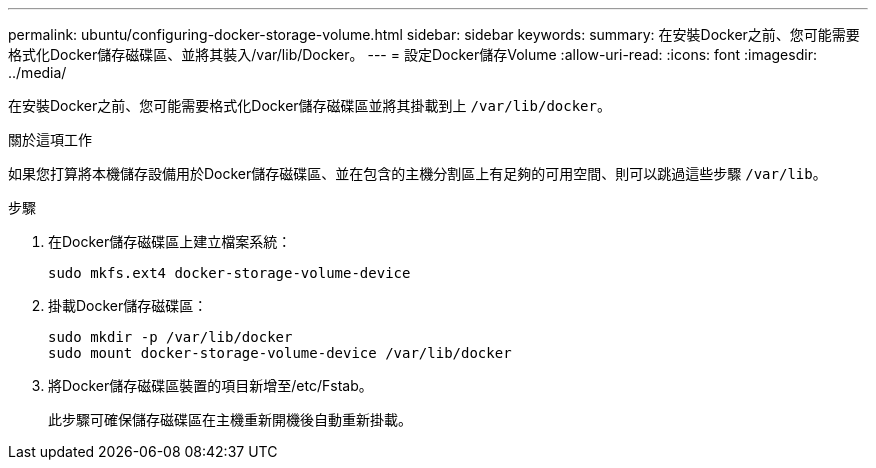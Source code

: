 ---
permalink: ubuntu/configuring-docker-storage-volume.html 
sidebar: sidebar 
keywords:  
summary: 在安裝Docker之前、您可能需要格式化Docker儲存磁碟區、並將其裝入/var/lib/Docker。 
---
= 設定Docker儲存Volume
:allow-uri-read: 
:icons: font
:imagesdir: ../media/


[role="lead"]
在安裝Docker之前、您可能需要格式化Docker儲存磁碟區並將其掛載到上 `/var/lib/docker`。

.關於這項工作
如果您打算將本機儲存設備用於Docker儲存磁碟區、並在包含的主機分割區上有足夠的可用空間、則可以跳過這些步驟 `/var/lib`。

.步驟
. 在Docker儲存磁碟區上建立檔案系統：
+
[listing]
----
sudo mkfs.ext4 docker-storage-volume-device
----
. 掛載Docker儲存磁碟區：
+
[listing]
----
sudo mkdir -p /var/lib/docker
sudo mount docker-storage-volume-device /var/lib/docker
----
. 將Docker儲存磁碟區裝置的項目新增至/etc/Fstab。
+
此步驟可確保儲存磁碟區在主機重新開機後自動重新掛載。


